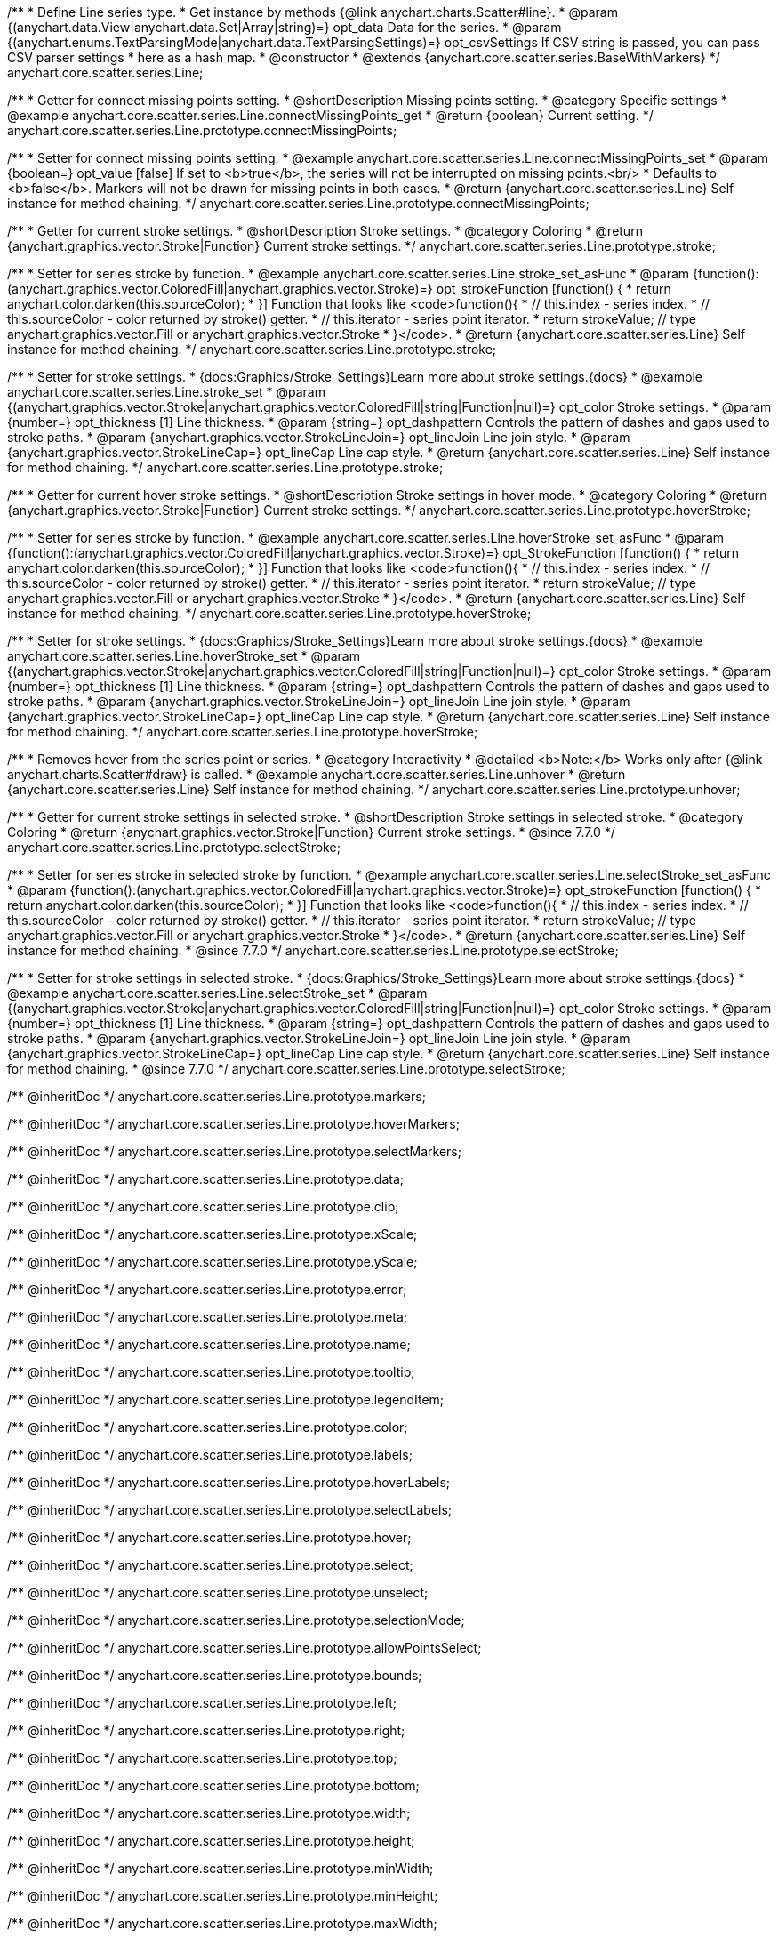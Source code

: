 /**
 * Define Line series type.
 * Get instance by methods {@link anychart.charts.Scatter#line}.
 * @param {(anychart.data.View|anychart.data.Set|Array|string)=} opt_data Data for the series.
 * @param {(anychart.enums.TextParsingMode|anychart.data.TextParsingSettings)=} opt_csvSettings If CSV string is passed, you can pass CSV parser settings
 *    here as a hash map.
 * @constructor
 * @extends {anychart.core.scatter.series.BaseWithMarkers}
 */
anychart.core.scatter.series.Line;


//----------------------------------------------------------------------------------------------------------------------
//
//  anychart.core.scatter.series.Line.prototype.connectMissingPoints;
//
//----------------------------------------------------------------------------------------------------------------------

/**
 * Getter for connect missing points setting.
 * @shortDescription Missing points setting.
 * @category Specific settings
 * @example anychart.core.scatter.series.Line.connectMissingPoints_get
 * @return {boolean} Current setting.
 */
anychart.core.scatter.series.Line.prototype.connectMissingPoints;

/**
 * Setter for connect missing points setting.
 * @example anychart.core.scatter.series.Line.connectMissingPoints_set
 * @param {boolean=} opt_value [false] If set to <b>true</b>, the series will not be interrupted on missing points.<br/>
 * Defaults to <b>false</b>. Markers will not be drawn for missing points in both cases.
 * @return {anychart.core.scatter.series.Line} Self instance for method chaining.
 */
anychart.core.scatter.series.Line.prototype.connectMissingPoints;


//----------------------------------------------------------------------------------------------------------------------
//
//  anychart.core.scatter.series.Line.prototype.stroke;
//
//----------------------------------------------------------------------------------------------------------------------

/**
 * Getter for current stroke settings.
 * @shortDescription Stroke settings.
 * @category Coloring
 * @return {anychart.graphics.vector.Stroke|Function} Current stroke settings.
 */
anychart.core.scatter.series.Line.prototype.stroke;

/**
 * Setter for series stroke by function.
 * @example anychart.core.scatter.series.Line.stroke_set_asFunc
 * @param {function():(anychart.graphics.vector.ColoredFill|anychart.graphics.vector.Stroke)=} opt_strokeFunction [function() {
 *  return anychart.color.darken(this.sourceColor);
 * }] Function that looks like <code>function(){
 *    // this.index - series index.
 *    // this.sourceColor -  color returned by stroke() getter.
 *    // this.iterator - series point iterator.
 *    return strokeValue; // type anychart.graphics.vector.Fill or anychart.graphics.vector.Stroke
 * }</code>.
 * @return {anychart.core.scatter.series.Line} Self instance for method chaining.
 */
anychart.core.scatter.series.Line.prototype.stroke;

/**
 * Setter for stroke settings.
 * {docs:Graphics/Stroke_Settings}Learn more about stroke settings.{docs}
 * @example anychart.core.scatter.series.Line.stroke_set
 * @param {(anychart.graphics.vector.Stroke|anychart.graphics.vector.ColoredFill|string|Function|null)=} opt_color Stroke settings.
 * @param {number=} opt_thickness [1] Line thickness.
 * @param {string=} opt_dashpattern Controls the pattern of dashes and gaps used to stroke paths.
 * @param {anychart.graphics.vector.StrokeLineJoin=} opt_lineJoin Line join style.
 * @param {anychart.graphics.vector.StrokeLineCap=} opt_lineCap Line cap style.
 * @return {anychart.core.scatter.series.Line} Self instance for method chaining.
 */
anychart.core.scatter.series.Line.prototype.stroke;


//----------------------------------------------------------------------------------------------------------------------
//
//  anychart.core.scatter.series.Line.prototype.hoverStroke;
//
//----------------------------------------------------------------------------------------------------------------------

/**
 * Getter for current hover stroke settings.
 * @shortDescription Stroke settings in hover mode.
 * @category Coloring
 * @return {anychart.graphics.vector.Stroke|Function} Current stroke settings.
 */
anychart.core.scatter.series.Line.prototype.hoverStroke;

/**
 * Setter for series stroke by function.
 * @example anychart.core.scatter.series.Line.hoverStroke_set_asFunc
 * @param {function():(anychart.graphics.vector.ColoredFill|anychart.graphics.vector.Stroke)=} opt_StrokeFunction [function() {
 *  return anychart.color.darken(this.sourceColor);
 * }] Function that looks like <code>function(){
 *    // this.index - series index.
 *    // this.sourceColor -  color returned by stroke() getter.
 *    // this.iterator - series point iterator.
 *    return strokeValue; // type anychart.graphics.vector.Fill or anychart.graphics.vector.Stroke
 * }</code>.
 * @return {anychart.core.scatter.series.Line} Self instance for method chaining.
 */
anychart.core.scatter.series.Line.prototype.hoverStroke;

/**
 * Setter for stroke settings.
 * {docs:Graphics/Stroke_Settings}Learn more about stroke settings.{docs}
 * @example anychart.core.scatter.series.Line.hoverStroke_set
 * @param {(anychart.graphics.vector.Stroke|anychart.graphics.vector.ColoredFill|string|Function|null)=} opt_color Stroke settings.
 * @param {number=} opt_thickness [1] Line thickness.
 * @param {string=} opt_dashpattern Controls the pattern of dashes and gaps used to stroke paths.
 * @param {anychart.graphics.vector.StrokeLineJoin=} opt_lineJoin Line join style.
 * @param {anychart.graphics.vector.StrokeLineCap=} opt_lineCap Line cap style.
 * @return {anychart.core.scatter.series.Line} Self instance for method chaining.
 */
anychart.core.scatter.series.Line.prototype.hoverStroke;


//----------------------------------------------------------------------------------------------------------------------
//
//  anychart.core.scatter.series.Line.prototype.unhover
//
//----------------------------------------------------------------------------------------------------------------------

/**
 * Removes hover from the series point or series.
 * @category Interactivity
 * @detailed <b>Note:</b> Works only after {@link anychart.charts.Scatter#draw} is called.
 * @example anychart.core.scatter.series.Line.unhover
 * @return {anychart.core.scatter.series.Line} Self instance for method chaining.
 */
anychart.core.scatter.series.Line.prototype.unhover;


//----------------------------------------------------------------------------------------------------------------------
//
//  anychart.core.scatter.series.Line.prototype.selectStroke
//
//----------------------------------------------------------------------------------------------------------------------

/**
 * Getter for current stroke settings in selected stroke.
 * @shortDescription Stroke settings in selected stroke.
 * @category Coloring
 * @return {anychart.graphics.vector.Stroke|Function} Current stroke settings.
 * @since 7.7.0
 */
anychart.core.scatter.series.Line.prototype.selectStroke;

/**
 * Setter for series stroke in selected stroke by function.
 * @example anychart.core.scatter.series.Line.selectStroke_set_asFunc
 * @param {function():(anychart.graphics.vector.ColoredFill|anychart.graphics.vector.Stroke)=} opt_strokeFunction [function() {
 *  return anychart.color.darken(this.sourceColor);
 * }] Function that looks like <code>function(){
 *    // this.index - series index.
 *    // this.sourceColor -  color returned by stroke() getter.
 *    // this.iterator - series point iterator.
 *    return strokeValue; // type anychart.graphics.vector.Fill or anychart.graphics.vector.Stroke
 * }</code>.
 * @return {anychart.core.scatter.series.Line} Self instance for method chaining.
 * @since 7.7.0
 */
anychart.core.scatter.series.Line.prototype.selectStroke;

/**
 * Setter for stroke settings in selected stroke.
 * {docs:Graphics/Stroke_Settings}Learn more about stroke settings.{docs}
 * @example anychart.core.scatter.series.Line.selectStroke_set
 * @param {(anychart.graphics.vector.Stroke|anychart.graphics.vector.ColoredFill|string|Function|null)=} opt_color Stroke settings.
 * @param {number=} opt_thickness [1] Line thickness.
 * @param {string=} opt_dashpattern Controls the pattern of dashes and gaps used to stroke paths.
 * @param {anychart.graphics.vector.StrokeLineJoin=} opt_lineJoin Line join style.
 * @param {anychart.graphics.vector.StrokeLineCap=} opt_lineCap Line cap style.
 * @return {anychart.core.scatter.series.Line} Self instance for method chaining.
 * @since 7.7.0
 */
anychart.core.scatter.series.Line.prototype.selectStroke;

/** @inheritDoc */
anychart.core.scatter.series.Line.prototype.markers;

/** @inheritDoc */
anychart.core.scatter.series.Line.prototype.hoverMarkers;

/** @inheritDoc */
anychart.core.scatter.series.Line.prototype.selectMarkers;

/** @inheritDoc */
anychart.core.scatter.series.Line.prototype.data;

/** @inheritDoc */
anychart.core.scatter.series.Line.prototype.clip;

/** @inheritDoc */
anychart.core.scatter.series.Line.prototype.xScale;

/** @inheritDoc */
anychart.core.scatter.series.Line.prototype.yScale;

/** @inheritDoc */
anychart.core.scatter.series.Line.prototype.error;

/** @inheritDoc */
anychart.core.scatter.series.Line.prototype.meta;

/** @inheritDoc */
anychart.core.scatter.series.Line.prototype.name;

/** @inheritDoc */
anychart.core.scatter.series.Line.prototype.tooltip;

/** @inheritDoc */
anychart.core.scatter.series.Line.prototype.legendItem;

/** @inheritDoc */
anychart.core.scatter.series.Line.prototype.color;

/** @inheritDoc */
anychart.core.scatter.series.Line.prototype.labels;

/** @inheritDoc */
anychart.core.scatter.series.Line.prototype.hoverLabels;

/** @inheritDoc */
anychart.core.scatter.series.Line.prototype.selectLabels;

/** @inheritDoc */
anychart.core.scatter.series.Line.prototype.hover;

/** @inheritDoc */
anychart.core.scatter.series.Line.prototype.select;

/** @inheritDoc */
anychart.core.scatter.series.Line.prototype.unselect;

/** @inheritDoc */
anychart.core.scatter.series.Line.prototype.selectionMode;

/** @inheritDoc */
anychart.core.scatter.series.Line.prototype.allowPointsSelect;

/** @inheritDoc */
anychart.core.scatter.series.Line.prototype.bounds;

/** @inheritDoc */
anychart.core.scatter.series.Line.prototype.left;

/** @inheritDoc */
anychart.core.scatter.series.Line.prototype.right;

/** @inheritDoc */
anychart.core.scatter.series.Line.prototype.top;

/** @inheritDoc */
anychart.core.scatter.series.Line.prototype.bottom;

/** @inheritDoc */
anychart.core.scatter.series.Line.prototype.width;

/** @inheritDoc */
anychart.core.scatter.series.Line.prototype.height;

/** @inheritDoc */
anychart.core.scatter.series.Line.prototype.minWidth;

/** @inheritDoc */
anychart.core.scatter.series.Line.prototype.minHeight;

/** @inheritDoc */
anychart.core.scatter.series.Line.prototype.maxWidth;

/** @inheritDoc */
anychart.core.scatter.series.Line.prototype.maxHeight;

/** @inheritDoc */
anychart.core.scatter.series.Line.prototype.getPixelBounds;

/** @inheritDoc */
anychart.core.scatter.series.Line.prototype.zIndex;

/** @inheritDoc */
anychart.core.scatter.series.Line.prototype.enabled;

/** @inheritDoc */
anychart.core.scatter.series.Line.prototype.print;

/** @inheritDoc */
anychart.core.scatter.series.Line.prototype.listen;

/** @inheritDoc */
anychart.core.scatter.series.Line.prototype.listenOnce;

/** @inheritDoc */
anychart.core.scatter.series.Line.prototype.unlisten;

/** @inheritDoc */
anychart.core.scatter.series.Line.prototype.unlistenByKey;

/** @inheritDoc */
anychart.core.scatter.series.Line.prototype.removeAllListeners;

/** @inheritDoc */
anychart.core.scatter.series.Line.prototype.id;

/** @inheritDoc */
anychart.core.scatter.series.Line.prototype.transformX;

/** @inheritDoc */
anychart.core.scatter.series.Line.prototype.transformY;

/** @inheritDoc */
anychart.core.scatter.series.Line.prototype.getPoint;

/** @inheritDoc */
anychart.core.scatter.series.Line.prototype.getStat;

/** @inheritDoc */
anychart.core.scatter.series.Line.prototype.getExcludedPoints;

/** @inheritDoc */
anychart.core.scatter.series.Line.prototype.includeAllPoints;

/** @inheritDoc */
anychart.core.scatter.series.Line.prototype.keepOnlyPoints;

/** @inheritDoc */
anychart.core.scatter.series.Line.prototype.includePoint;

/** @inheritDoc */
anychart.core.scatter.series.Line.prototype.excludePoint;

